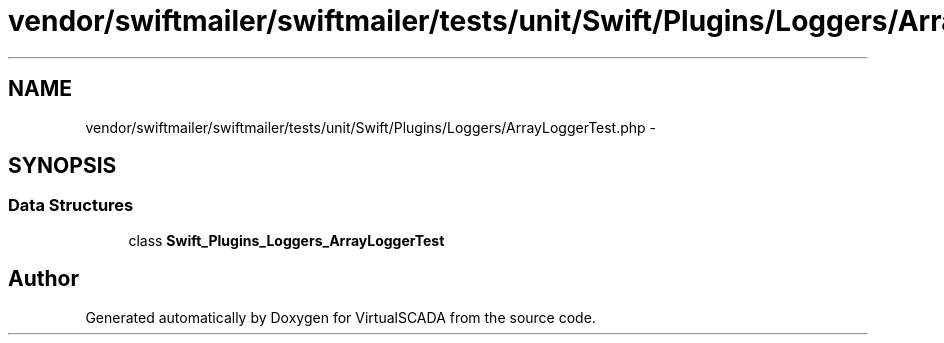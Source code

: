 .TH "vendor/swiftmailer/swiftmailer/tests/unit/Swift/Plugins/Loggers/ArrayLoggerTest.php" 3 "Tue Apr 14 2015" "Version 1.0" "VirtualSCADA" \" -*- nroff -*-
.ad l
.nh
.SH NAME
vendor/swiftmailer/swiftmailer/tests/unit/Swift/Plugins/Loggers/ArrayLoggerTest.php \- 
.SH SYNOPSIS
.br
.PP
.SS "Data Structures"

.in +1c
.ti -1c
.RI "class \fBSwift_Plugins_Loggers_ArrayLoggerTest\fP"
.br
.in -1c
.SH "Author"
.PP 
Generated automatically by Doxygen for VirtualSCADA from the source code\&.
